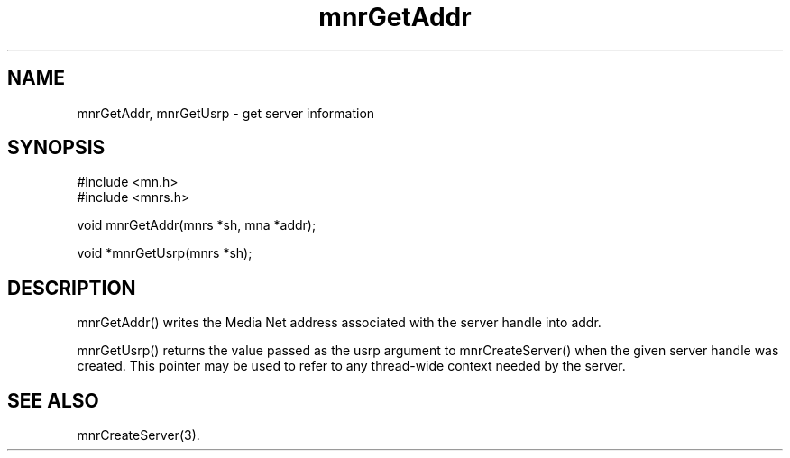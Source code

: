 .TH mnrGetAddr 3 "31 August 1994"
.SH NAME
mnrGetAddr, mnrGetUsrp - get server information
.SH SYNOPSIS
.nf
#include <mn.h>
#include <mnrs.h>
.LP
void mnrGetAddr(mnrs *sh, mna *addr);
.LP
void *mnrGetUsrp(mnrs *sh);
.SH DESCRIPTION
mnrGetAddr() writes the Media Net address associated with the server
handle into addr.
.LP
mnrGetUsrp() returns the value passed as the usrp argument to
mnrCreateServer() when the given server handle was created.
This pointer may be used to refer to any thread-wide context
needed by the server.
.SH SEE ALSO
mnrCreateServer(3).
